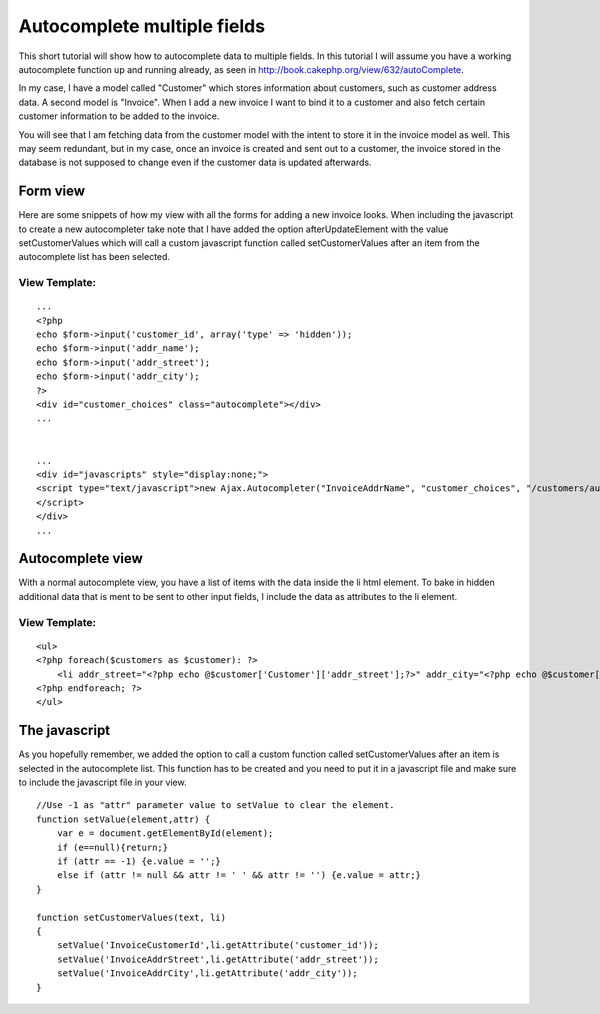 Autocomplete multiple fields
============================

This short tutorial will show how to autocomplete data to multiple
fields.
In this tutorial I will assume you have a working autocomplete
function up and running already, as seen in
`http://book.cakephp.org/view/632/autoComplete`_.

In my case, I have a model called "Customer" which stores information
about customers, such as customer address data. A second model is
"Invoice". When I add a new invoice I want to bind it to a customer
and also fetch certain customer information to be added to the
invoice.

You will see that I am fetching data from the customer model with the
intent to store it in the invoice model as well. This may seem
redundant, but in my case, once an invoice is created and sent out to
a customer, the invoice stored in the database is not supposed to
change even if the customer data is updated afterwards.


Form view
~~~~~~~~~
Here are some snippets of how my view with all the forms for adding a
new invoice looks. When including the javascript to create a new
autocompleter take note that I have added the option
afterUpdateElement with the value setCustomerValues which will call a
custom javascript function called setCustomerValues after an item from
the autocomplete list has been selected.

View Template:
``````````````

::

    
    ...
    <?php
    echo $form->input('customer_id', array('type' => 'hidden'));
    echo $form->input('addr_name');
    echo $form->input('addr_street');
    echo $form->input('addr_city');
    ?>
    <div id="customer_choices" class="autocomplete"></div>
    ...
    
    
    ...
    <div id="javascripts" style="display:none;">
    <script type="text/javascript">new Ajax.Autocompleter("InvoiceAddrName", "customer_choices", "/customers/autocomplete/", { frequency: '0.6', afterUpdateElement : setCustomerValues }, {});
    </script>
    </div>
    ...



Autocomplete view
~~~~~~~~~~~~~~~~~
With a normal autocomplete view, you have a list of items with the
data inside the li html element. To bake in hidden additional data
that is ment to be sent to other input fields, I include the data as
attributes to the li element.

View Template:
``````````````

::

    
    <ul>
    <?php foreach($customers as $customer): ?>
    	<li addr_street="<?php echo @$customer['Customer']['addr_street'];?>" addr_city="<?php echo @$customer['Customer']['addr_city'];?>" customer_id="<?php echo @$customer['Customer']['id'];?>"><?php echo $customer['Customer']['name'];?></li>
    <?php endforeach; ?>
    </ul>



The javascript
~~~~~~~~~~~~~~
As you hopefully remember, we added the option to call a custom
function called setCustomerValues after an item is selected in the
autocomplete list. This function has to be created and you need to put
it in a javascript file and make sure to include the javascript file
in your view.

::

    
    //Use -1 as "attr" parameter value to setValue to clear the element.
    function setValue(element,attr) {
    	var e = document.getElementById(element);
    	if (e==null){return;}
    	if (attr == -1) {e.value = '';} 
    	else if (attr != null && attr != ' ' && attr != '') {e.value = attr;}
    }
    
    function setCustomerValues(text, li)
    {
    	setValue('InvoiceCustomerId',li.getAttribute('customer_id'));
    	setValue('InvoiceAddrStreet',li.getAttribute('addr_street'));
    	setValue('InvoiceAddrCity',li.getAttribute('addr_city'));
    }



.. _http://book.cakephp.org/view/632/autoComplete: http://book.cakephp.org/view/632/autoComplete

.. author:: MartinLissmats
.. categories:: articles, tutorials
.. tags:: javascript,AJAX,autocomplete,Tutorials

